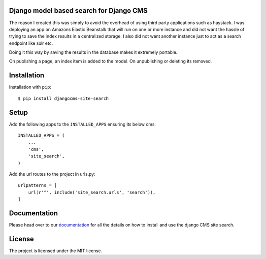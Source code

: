 ****************************************
Django model based search for Django CMS
****************************************

|PyPI_Version| |Build_Status| |Coverage_Status|

The reason I created this was simply to avoid the overhead of using third party applications such as haystack.
I was deploying an app on Amazons Elastic Beanstalk that will run on one or more instance and did not
want the hassle of trying to save the index results in a centralized storage. I also did not want another instance
just to act as a search endpoint like solr etc.

Doing it this way by saving the results in the database makes it extremely portable.

On publishing a page, an index item is added to the model.
On unpublishing or deleting its removed.


************
Installation
************

Installation with ``pip``::

    $ pip install djangocms-site-search


*****
Setup
*****

Add the following apps to the ``INSTALLED_APPS`` ensuring its below cms::

    INSTALLED_APPS = (
        ...
        'cms',
        'site_search',
    )

Add the url routes to the project in urls.py::

    urlpatterns = [
        url(r'^', include('site_search.urls', 'search')),
    ]


*************
Documentation
*************

Please head over to our `documentation <https://djangocms-site-search.readthedocs.org/>`_ for all
the details on how to install and use the django CMS site search.


*******
License
*******

The project is licensed under the MIT license.



.. |PyPI_Version| image:: http://img.shields.io/pypi/v/djangocms-site-search.svg
   :target: https://pypi.python.org/pypi/djangocms-site-search
.. |Build_Status| image:: http://img.shields.io/travis/bigmassa/djangocms-site-search/master.svg
   :target: https://travis-ci.org/bigmassa/djangocms-site-search
.. |Coverage_Status| image:: http://img.shields.io/coveralls/bigmassa/djangocms-site-search/master.svg
   :target: https://coveralls.io/r/bigmassa/djangocms-site-search?branch=master